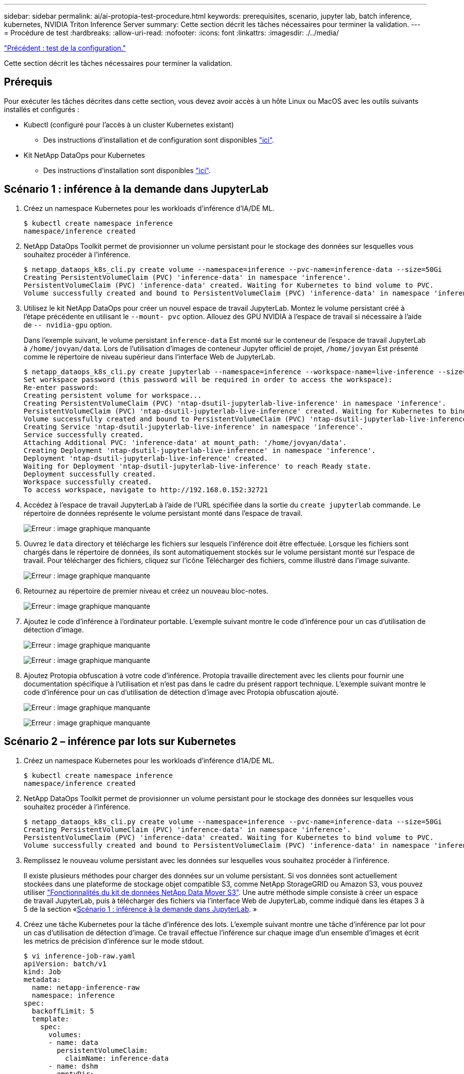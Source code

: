 ---
sidebar: sidebar 
permalink: ai/ai-protopia-test-procedure.html 
keywords: prerequisites, scenario, jupyter lab, batch inference, kubernetes, NVIDIA Triton Inference Server 
summary: Cette section décrit les tâches nécessaires pour terminer la validation. 
---
= Procédure de test
:hardbreaks:
:allow-uri-read: 
:nofooter: 
:icons: font
:linkattrs: 
:imagesdir: ./../media/


link:ai-protopia-test-configuration.html["Précédent : test de la configuration."]

Cette section décrit les tâches nécessaires pour terminer la validation.



== Prérequis

Pour exécuter les tâches décrites dans cette section, vous devez avoir accès à un hôte Linux ou MacOS avec les outils suivants installés et configurés :

* Kubectl (configuré pour l'accès à un cluster Kubernetes existant)
+
** Des instructions d'installation et de configuration sont disponibles https://kubernetes.io/docs/tasks/tools/["ici"^].


* Kit NetApp DataOps pour Kubernetes
+
** Des instructions d'installation sont disponibles https://github.com/NetApp/netapp-dataops-toolkit/tree/main/netapp_dataops_k8s["ici"^].






== Scénario 1 : inférence à la demande dans JupyterLab

. Créez un namespace Kubernetes pour les workloads d'inférence d'IA/DE ML.
+
....
$ kubectl create namespace inference
namespace/inference created
....
. NetApp DataOps Toolkit permet de provisionner un volume persistant pour le stockage des données sur lesquelles vous souhaitez procéder à l'inférence.
+
....
$ netapp_dataops_k8s_cli.py create volume --namespace=inference --pvc-name=inference-data --size=50Gi
Creating PersistentVolumeClaim (PVC) 'inference-data' in namespace 'inference'.
PersistentVolumeClaim (PVC) 'inference-data' created. Waiting for Kubernetes to bind volume to PVC.
Volume successfully created and bound to PersistentVolumeClaim (PVC) 'inference-data' in namespace 'inference'.
....
. Utilisez le kit NetApp DataOps pour créer un nouvel espace de travail JupyterLab. Montez le volume persistant créé à l'étape précédente en utilisant le `--mount- pvc` option. Allouez des GPU NVIDIA à l'espace de travail si nécessaire à l'aide de `-- nvidia-gpu` option.
+
Dans l'exemple suivant, le volume persistant `inference-data` Est monté sur le conteneur de l'espace de travail JupyterLab à `/home/jovyan/data`. Lors de l'utilisation d'images de conteneur Jupyter officiel de projet, `/home/jovyan` Est présenté comme le répertoire de niveau supérieur dans l'interface Web de JupyterLab.

+
....
$ netapp_dataops_k8s_cli.py create jupyterlab --namespace=inference --workspace-name=live-inference --size=50Gi --nvidia-gpu=2 --mount-pvc=inference-data:/home/jovyan/data
Set workspace password (this password will be required in order to access the workspace):
Re-enter password:
Creating persistent volume for workspace...
Creating PersistentVolumeClaim (PVC) 'ntap-dsutil-jupyterlab-live-inference' in namespace 'inference'.
PersistentVolumeClaim (PVC) 'ntap-dsutil-jupyterlab-live-inference' created. Waiting for Kubernetes to bind volume to PVC.
Volume successfully created and bound to PersistentVolumeClaim (PVC) 'ntap-dsutil-jupyterlab-live-inference' in namespace 'inference'.
Creating Service 'ntap-dsutil-jupyterlab-live-inference' in namespace 'inference'.
Service successfully created.
Attaching Additional PVC: 'inference-data' at mount_path: '/home/jovyan/data'.
Creating Deployment 'ntap-dsutil-jupyterlab-live-inference' in namespace 'inference'.
Deployment 'ntap-dsutil-jupyterlab-live-inference' created.
Waiting for Deployment 'ntap-dsutil-jupyterlab-live-inference' to reach Ready state.
Deployment successfully created.
Workspace successfully created.
To access workspace, navigate to http://192.168.0.152:32721
....
. Accédez à l'espace de travail JupyterLab à l'aide de l'URL spécifiée dans la sortie du `create jupyterlab` commande. Le répertoire de données représente le volume persistant monté dans l'espace de travail.
+
image:ai-protopia-image3.png["Erreur : image graphique manquante"]

. Ouvrez le `data` directory et télécharge les fichiers sur lesquels l'inférence doit être effectuée. Lorsque les fichiers sont chargés dans le répertoire de données, ils sont automatiquement stockés sur le volume persistant monté sur l'espace de travail. Pour télécharger des fichiers, cliquez sur l'icône Télécharger des fichiers, comme illustré dans l'image suivante.
+
image:ai-protopia-image4.png["Erreur : image graphique manquante"]

. Retournez au répertoire de premier niveau et créez un nouveau bloc-notes.
+
image:ai-protopia-image5.png["Erreur : image graphique manquante"]

. Ajoutez le code d'inférence à l'ordinateur portable. L'exemple suivant montre le code d'inférence pour un cas d'utilisation de détection d'image.
+
image:ai-protopia-image6.png["Erreur : image graphique manquante"]

+
image:ai-protopia-image7.png["Erreur : image graphique manquante"]

. Ajoutez Protopia obfuscation à votre code d'inférence. Protopia travaille directement avec les clients pour fournir une documentation spécifique à l'utilisation et n'est pas dans le cadre du présent rapport technique. L'exemple suivant montre le code d'inférence pour un cas d'utilisation de détection d'image avec Protopia obfuscation ajouté.
+
image:ai-protopia-image8.png["Erreur : image graphique manquante"]

+
image:ai-protopia-image9.png["Erreur : image graphique manquante"]





== Scénario 2 – inférence par lots sur Kubernetes

. Créez un namespace Kubernetes pour les workloads d'inférence d'IA/DE ML.
+
....
$ kubectl create namespace inference
namespace/inference created
....
. NetApp DataOps Toolkit permet de provisionner un volume persistant pour le stockage des données sur lesquelles vous souhaitez procéder à l'inférence.
+
....
$ netapp_dataops_k8s_cli.py create volume --namespace=inference --pvc-name=inference-data --size=50Gi
Creating PersistentVolumeClaim (PVC) 'inference-data' in namespace 'inference'.
PersistentVolumeClaim (PVC) 'inference-data' created. Waiting for Kubernetes to bind volume to PVC.
Volume successfully created and bound to PersistentVolumeClaim (PVC) 'inference-data' in namespace 'inference'.
....
. Remplissez le nouveau volume persistant avec les données sur lesquelles vous souhaitez procéder à l'inférence.
+
Il existe plusieurs méthodes pour charger des données sur un volume persistant. Si vos données sont actuellement stockées dans une plateforme de stockage objet compatible S3, comme NetApp StorageGRID ou Amazon S3, vous pouvez utiliser https://github.com/NetApp/netapp-dataops-toolkit/blob/main/netapp_dataops_k8s/docs/data_movement.md["Fonctionnalités du kit de données NetApp Data Mover S3"^]. Une autre méthode simple consiste à créer un espace de travail JupyterLab, puis à télécharger des fichiers via l'interface Web de JupyterLab, comme indiqué dans les étapes 3 à 5 de la section «<<Scénario 1 : inférence à la demande dans JupyterLab>>. »

. Créez une tâche Kubernetes pour la tâche d'inférence des lots. L'exemple suivant montre une tâche d'inférence par lot pour un cas d'utilisation de détection d'image. Ce travail effectue l'inférence sur chaque image d'un ensemble d'images et écrit les metrics de précision d'inférence sur le mode stdout.
+
....
$ vi inference-job-raw.yaml
apiVersion: batch/v1
kind: Job
metadata:
  name: netapp-inference-raw
  namespace: inference
spec:
  backoffLimit: 5
  template:
    spec:
      volumes:
      - name: data
        persistentVolumeClaim:
          claimName: inference-data
      - name: dshm
        emptyDir:
          medium: Memory
      containers:
      - name: inference
        image: netapp-protopia-inference:latest
        imagePullPolicy: IfNotPresent
        command: ["python3", "run-accuracy-measurement.py", "--dataset", "/data/netapp-face-detection/FDDB"]
        resources:
          limits:
            nvidia.com/gpu: 2
        volumeMounts:
        - mountPath: /data
          name: data
        - mountPath: /dev/shm
          name: dshm
      restartPolicy: Never
$ kubectl create -f inference-job-raw.yaml
job.batch/netapp-inference-raw created
....
. Vérifiez que la tâche d'inférence a été correctement terminée.
+
....
$ kubectl -n inference logs netapp-inference-raw-255sp
100%|██████████| 89/89 [00:52<00:00,  1.68it/s]
Reading Predictions : 100%|██████████| 10/10 [00:01<00:00,  6.23it/s]
Predicting ... : 100%|██████████| 10/10 [00:16<00:00,  1.64s/it]
==================== Results ====================
FDDB-fold-1 Val AP: 0.9491256561145955
FDDB-fold-2 Val AP: 0.9205024466101926
FDDB-fold-3 Val AP: 0.9253013871078468
FDDB-fold-4 Val AP: 0.9399781485863011
FDDB-fold-5 Val AP: 0.9504280149478732
FDDB-fold-6 Val AP: 0.9416473519339292
FDDB-fold-7 Val AP: 0.9241631566241117
FDDB-fold-8 Val AP: 0.9072663297546659
FDDB-fold-9 Val AP: 0.9339648715035469
FDDB-fold-10 Val AP: 0.9447707905560152
FDDB Dataset Average AP: 0.9337148153739079
=================================================
mAP: 0.9337148153739079
....
. Ajoutez Protopia obfuscation à votre travail d'inférence. Vous trouverez des instructions spécifiques à chaque cas pour ajouter des objets de Protopia directement à partir de Protopia, qui ne sont pas dans le cadre de ce rapport technique. L'exemple suivant montre un travail d'inférence par lot pour un cas d'utilisation de détection de face avec l'obfuscation Protopia ajouté à l'aide d'une valeur ALPHA de 0.8. Cette tâche applique l'obfuscation de Protopia avant d'effectuer l'inférence pour chaque image d'un ensemble d'images, puis écrit les metrics de précision de l'inférence dans le système.
+
Nous avons répété cette étape pour les valeurs ALPHA 0.05, 0.1, 0.2, 0.4, 0.6, 0.8, 0.9 et 0.95. Les résultats sont présentés dans la link:ai-protopia-inferencing-accuracy-comparison.html["« Comparaison de la précision de l'inférence »."]

+
....
$ vi inference-job-protopia-0.8.yaml
apiVersion: batch/v1
kind: Job
metadata:
  name: netapp-inference-protopia-0.8
  namespace: inference
spec:
  backoffLimit: 5
  template:
    spec:
      volumes:
      - name: data
        persistentVolumeClaim:
          claimName: inference-data
      - name: dshm
        emptyDir:
          medium: Memory
      containers:
      - name: inference
        image: netapp-protopia-inference:latest
        imagePullPolicy: IfNotPresent
        env:
        - name: ALPHA
          value: "0.8"
        command: ["python3", "run-accuracy-measurement.py", "--dataset", "/data/netapp-face-detection/FDDB", "--alpha", "$(ALPHA)", "--noisy"]
        resources:
          limits:
            nvidia.com/gpu: 2
        volumeMounts:
        - mountPath: /data
          name: data
        - mountPath: /dev/shm
          name: dshm
      restartPolicy: Never
$ kubectl create -f inference-job-protopia-0.8.yaml
job.batch/netapp-inference-protopia-0.8 created
....
. Vérifiez que la tâche d'inférence a été correctement terminée.
+
....
$ kubectl -n inference logs netapp-inference-protopia-0.8-b4dkz
100%|██████████| 89/89 [01:05<00:00,  1.37it/s]
Reading Predictions : 100%|██████████| 10/10 [00:02<00:00,  3.67it/s]
Predicting ... : 100%|██████████| 10/10 [00:22<00:00,  2.24s/it]
==================== Results ====================
FDDB-fold-1 Val AP: 0.8953066115834589
FDDB-fold-2 Val AP: 0.8819580264029936
FDDB-fold-3 Val AP: 0.8781107458462862
FDDB-fold-4 Val AP: 0.9085731346308461
FDDB-fold-5 Val AP: 0.9166445508275378
FDDB-fold-6 Val AP: 0.9101178994188819
FDDB-fold-7 Val AP: 0.8383443678423771
FDDB-fold-8 Val AP: 0.8476311547659464
FDDB-fold-9 Val AP: 0.8739624502111121
FDDB-fold-10 Val AP: 0.8905468076424851
FDDB Dataset Average AP: 0.8841195749171925
=================================================
mAP: 0.8841195749171925
....




== Scénario 3 – NVIDIA Triton Inférence Server

. Créez un namespace Kubernetes pour les workloads d'inférence d'IA/DE ML.
+
....
$ kubectl create namespace inference
namespace/inference created
....
. Utilisez le kit NetApp DataOps Toolkit pour provisionner un volume persistant à utiliser comme référentiel de modèles pour le serveur NVIDIA Triton Inférence.
+
....
$ netapp_dataops_k8s_cli.py create volume --namespace=inference --pvc-name=triton-model-repo --size=100Gi
Creating PersistentVolumeClaim (PVC) 'triton-model-repo' in namespace 'inference'.
PersistentVolumeClaim (PVC) 'triton-model-repo' created. Waiting for Kubernetes to bind volume to PVC.
Volume successfully created and bound to PersistentVolumeClaim (PVC) 'triton-model-repo' in namespace 'inference'.
....
. Stockez votre modèle sur le nouveau volume persistant dans un https://github.com/triton-inference-server/server/blob/main/docs/model_repository.md["format"^] C'est reconnu par le serveur NVIDIA Triton Inférence Server.
+
Il existe plusieurs méthodes pour charger des données sur un volume persistant. Une méthode simple consiste à créer un espace de travail JupyterLab, puis à télécharger des fichiers via l'interface Web de JupyterLab, comme indiqué dans les étapes 3 à 5 de la section «<<Scénario 1 : inférence à la demande dans JupyterLab>>. ”

. Utilisez le kit NetApp DataOps pour déployer une nouvelle instance NVIDIA Triton Inférence Server.
+
....
$ netapp_dataops_k8s_cli.py create triton-server --namespace=inference --server-name=netapp-inference --model-repo-pvc-name=triton-model-repo
Creating Service 'ntap-dsutil-triton-netapp-inference' in namespace 'inference'.
Service successfully created.
Creating Deployment 'ntap-dsutil-triton-netapp-inference' in namespace 'inference'.
Deployment 'ntap-dsutil-triton-netapp-inference' created.
Waiting for Deployment 'ntap-dsutil-triton-netapp-inference' to reach Ready state.
Deployment successfully created.
Server successfully created.
Server endpoints:
http: 192.168.0.152: 31208
grpc: 192.168.0.152: 32736
metrics: 192.168.0.152: 30009/metrics
....
. Utilisez un SDK client Triton pour effectuer une tâche d'inférence. L'extrait de code Python suivant utilise le SDK client Triton Python pour effectuer une tâche d'inférence pour un cas d'utilisation de détection de visage. Cet exemple appelle l'API Triton et transmet une image pour l'inférence. Le serveur Triton Inférence reçoit ensuite la requête, appelle le modèle et renvoie la sortie d'inférence dans le cadre des résultats de l'API.
+
....
# get current frame
frame = input_image
# preprocess input
preprocessed_input = preprocess_input(frame)
preprocessed_input = torch.Tensor(preprocessed_input).to(device)
# run forward pass
clean_activation = clean_model_head(preprocessed_input)  # runs the first few layers
######################################################################################
#          pass clean image to Triton Inference Server API for inferencing           #
######################################################################################
triton_client = httpclient.InferenceServerClient(url="192.168.0.152:31208", verbose=False)
model_name = "face_detection_base"
inputs = []
outputs = []
inputs.append(httpclient.InferInput("INPUT__0", [1, 128, 32, 32], "FP32"))
inputs[0].set_data_from_numpy(clean_activation.detach().cpu().numpy(), binary_data=False)
outputs.append(httpclient.InferRequestedOutput("OUTPUT__0", binary_data=False))
outputs.append(httpclient.InferRequestedOutput("OUTPUT__1", binary_data=False))
results = triton_client.infer(
    model_name,
    inputs,
    outputs=outputs,
    #query_params=query_params,
    headers=None,
    request_compression_algorithm=None,
    response_compression_algorithm=None)
#print(results.get_response())
statistics = triton_client.get_inference_statistics(model_name=model_name, headers=None)
print(statistics)
if len(statistics["model_stats"]) != 1:
    print("FAILED: Inference Statistics")
    sys.exit(1)

loc_numpy = results.as_numpy("OUTPUT__0")
pred_numpy = results.as_numpy("OUTPUT__1")
######################################################################################
# postprocess output
clean_pred = (loc_numpy, pred_numpy)
clean_outputs = postprocess_outputs(
    clean_pred, [[input_image_width, input_image_height]], priors, THRESHOLD
)
# draw rectangles
clean_frame = copy.deepcopy(frame)  # needs to be deep copy
for (x1, y1, x2, y2, s) in clean_outputs[0]:
    x1, y1 = int(x1), int(y1)
    x2, y2 = int(x2), int(y2)
    cv2.rectangle(clean_frame, (x1, y1), (x2, y2), (0, 0, 255), 4)
....
. Ajoutez Protopia obfuscation à votre code d'inférence. Vous trouverez des instructions propres à chaque cas pour ajouter des obfuscations Protopia directement à partir de Protopia ; cependant, ce processus n'est pas dans le cadre de ce rapport technique. L'exemple suivant montre le même code Python que celui indiqué à l'étape 5 précédente, mais avec l'obfuscation Protopia ajouté.
+
Notez que l'obfuscation Protopia est appliquée à l'image avant de la transmettre à l'API Triton. Ainsi, l'image non obfusquée ne quitte jamais la machine locale. Seule l'image masquée est transmise sur le réseau. Ce flux de production s'applique aux cas où les données sont collectées dans une zone de confiance, mais doivent ensuite être transférées en dehors de cette zone de confiance pour l'inférence. Sans l'obfuscation Protopia, il n'est pas possible d'implémenter ce type de flux de travail sans que des données sensibles quittent la zone de confiance.

+
....
# get current frame
frame = input_image
# preprocess input
preprocessed_input = preprocess_input(frame)
preprocessed_input = torch.Tensor(preprocessed_input).to(device)
# run forward pass
not_noisy_activation = noisy_model_head(preprocessed_input)  # runs the first few layers
##################################################################
#          obfuscate image locally prior to inferencing          #
#          SINGLE ADITIONAL LINE FOR PRIVATE INFERENCE           #
##################################################################
noisy_activation = noisy_model_noise(not_noisy_activation)
##################################################################
###########################################################################################
#          pass obfuscated image to Triton Inference Server API for inferencing           #
###########################################################################################
triton_client = httpclient.InferenceServerClient(url="192.168.0.152:31208", verbose=False)
model_name = "face_detection_noisy"
inputs = []
outputs = []
inputs.append(httpclient.InferInput("INPUT__0", [1, 128, 32, 32], "FP32"))
inputs[0].set_data_from_numpy(noisy_activation.detach().cpu().numpy(), binary_data=False)
outputs.append(httpclient.InferRequestedOutput("OUTPUT__0", binary_data=False))
outputs.append(httpclient.InferRequestedOutput("OUTPUT__1", binary_data=False))
results = triton_client.infer(
    model_name,
    inputs,
    outputs=outputs,
    #query_params=query_params,
    headers=None,
    request_compression_algorithm=None,
    response_compression_algorithm=None)
#print(results.get_response())
statistics = triton_client.get_inference_statistics(model_name=model_name, headers=None)
print(statistics)
if len(statistics["model_stats"]) != 1:
    print("FAILED: Inference Statistics")
    sys.exit(1)

loc_numpy = results.as_numpy("OUTPUT__0")
pred_numpy = results.as_numpy("OUTPUT__1")
###########################################################################################

# postprocess output
noisy_pred = (loc_numpy, pred_numpy)
noisy_outputs = postprocess_outputs(
    noisy_pred, [[input_image_width, input_image_height]], priors, THRESHOLD * 0.5
)
# get reconstruction of the noisy activation
noisy_reconstruction = decoder_function(noisy_activation)
noisy_reconstruction = noisy_reconstruction.detach().cpu().numpy()[0]
noisy_reconstruction = unpreprocess_output(
    noisy_reconstruction, (input_image_width, input_image_height), True
).astype(np.uint8)
# draw rectangles
for (x1, y1, x2, y2, s) in noisy_outputs[0]:
    x1, y1 = int(x1), int(y1)
    x2, y2 = int(x2), int(y2)
    cv2.rectangle(noisy_reconstruction, (x1, y1), (x2, y2), (0, 0, 255), 4)
....


link:ai-protopia-inferencing-accuracy-comparison.html["Ensuite, comparaison de la précision d'inférence."]
